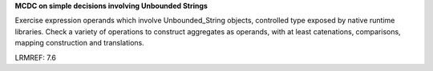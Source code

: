 **MCDC on simple decisions involving Unbounded Strings**

Exercise expression operands which involve Unbounded_String objects,
controlled type exposed by native runtime libraries. Check a variety of
operations to construct aggregates as operands, with at least catenations,
comparisons, mapping construction and translations.

LRMREF: 7.6

